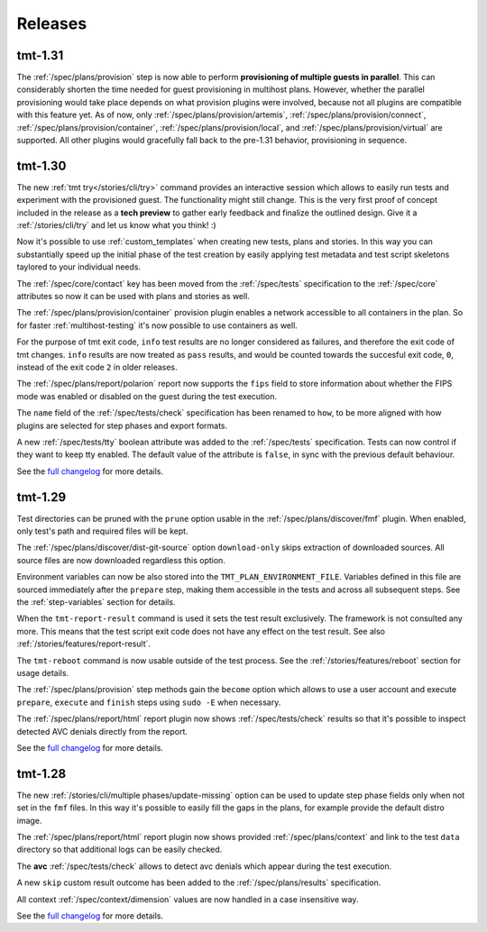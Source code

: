 .. _releases:

======================
    Releases
======================

tmt-1.31
~~~~~~~~~~~~~~~~~~~~~~~~~~~~~~~~~~~~~~~~~~~~~~~~~~~~~~~~~~~~~~~~~~

The :ref:`/spec/plans/provision` step is now able to perform
**provisioning of multiple guests in parallel**. This can
considerably shorten the time needed for guest provisioning in
multihost plans. However, whether the parallel provisioning would
take place depends on what provision plugins were involved,
because not all plugins are compatible with this feature yet. As
of now, only :ref:`/spec/plans/provision/artemis`,
:ref:`/spec/plans/provision/connect`,
:ref:`/spec/plans/provision/container`,
:ref:`/spec/plans/provision/local`, and
:ref:`/spec/plans/provision/virtual` are supported. All other
plugins would gracefully fall back to the pre-1.31 behavior,
provisioning in sequence.


tmt-1.30
~~~~~~~~~~~~~~~~~~~~~~~~~~~~~~~~~~~~~~~~~~~~~~~~~~~~~~~~~~~~~~~~~~

The new :ref:`tmt try</stories/cli/try>` command provides an
interactive session which allows to easily run tests and
experiment with the provisioned guest. The functionality might
still change. This is the very first proof of concept included in
the release as a **tech preview** to gather early feedback and
finalize the outlined design. Give it a :ref:`/stories/cli/try`
and let us know what you think! :)

Now it's possible to use :ref:`custom_templates` when creating new
tests, plans and stories. In this way you can substantially speed
up the initial phase of the test creation by easily applying test
metadata and test script skeletons taylored to your individual
needs.

The :ref:`/spec/core/contact` key has been moved from the
:ref:`/spec/tests` specification to the :ref:`/spec/core`
attributes so now it can be used with plans and stories as well.

The :ref:`/spec/plans/provision/container` provision plugin
enables a network accessible to all containers in the plan. So for
faster :ref:`multihost-testing` it's now possible to use
containers as well.

For the purpose of tmt exit code, ``info`` test results are no
longer considered as failures, and therefore the exit code of tmt
changes. ``info`` results are now treated as ``pass`` results, and
would be counted towards the succesful exit code, ``0``, instead
of the exit code ``2`` in older releases.

The :ref:`/spec/plans/report/polarion` report now supports the
``fips`` field to store information about whether the FIPS mode
was enabled or disabled on the guest during the test execution.

The ``name`` field of the :ref:`/spec/tests/check` specification
has been renamed to ``how``, to be more aligned with how plugins
are selected for step phases and export formats.

A new :ref:`/spec/tests/tty` boolean attribute was added to the
:ref:`/spec/tests` specification. Tests can now control if they
want to keep tty enabled. The default value of the attribute is
``false``, in sync with the previous default behaviour.

See the `full changelog`__ for more details.

__ https://github.com/teemtee/tmt/releases/tag/1.30.0


tmt-1.29
~~~~~~~~~~~~~~~~~~~~~~~~~~~~~~~~~~~~~~~~~~~~~~~~~~~~~~~~~~~~~~~~~~

Test directories can be pruned with the ``prune`` option usable in
the :ref:`/spec/plans/discover/fmf` plugin. When enabled, only
test's path and required files will be kept.

The :ref:`/spec/plans/discover/dist-git-source` option
``download-only`` skips extraction of downloaded sources. All
source files are now downloaded regardless this option.

Environment variables can now be also stored into the
``TMT_PLAN_ENVIRONMENT_FILE``. Variables defined in this file are
sourced immediately after the ``prepare`` step, making them
accessible in the tests and across all subsequent steps. See
the :ref:`step-variables` section for details.

When the ``tmt-report-result`` command is used it sets the test
result exclusively. The framework is not consulted any more. This
means that the test script exit code does not have any effect on
the test result. See also :ref:`/stories/features/report-result`.

The ``tmt-reboot`` command is now usable outside of the test
process. See the :ref:`/stories/features/reboot` section for usage
details.

The :ref:`/spec/plans/provision` step methods gain the ``become``
option which allows to use a user account and execute
``prepare``, ``execute`` and ``finish`` steps using ``sudo -E``
when necessary.

The :ref:`/spec/plans/report/html` report plugin now shows
:ref:`/spec/tests/check` results so that it's possible to inspect
detected AVC denials directly from the report.

See the `full changelog`__ for more details.

__ https://github.com/teemtee/tmt/releases/tag/1.29.0


tmt-1.28
~~~~~~~~~~~~~~~~~~~~~~~~~~~~~~~~~~~~~~~~~~~~~~~~~~~~~~~~~~~~~~~~~~

The new :ref:`/stories/cli/multiple phases/update-missing` option
can be used to update step phase fields only when not set in the
``fmf`` files. In this way it's possible to easily fill the gaps
in the plans, for example provide the default distro image.

The :ref:`/spec/plans/report/html` report plugin now shows
provided :ref:`/spec/plans/context` and link to the test ``data``
directory so that additional logs can be easily checked.

The **avc** :ref:`/spec/tests/check` allows to detect avc denials
which appear during the test execution.

A new ``skip`` custom result outcome has been added to the
:ref:`/spec/plans/results` specification.

All context :ref:`/spec/context/dimension` values are now handled
in a case insensitive way.

See the `full changelog`__ for more details.

__ https://github.com/teemtee/tmt/releases/tag/1.28.0
